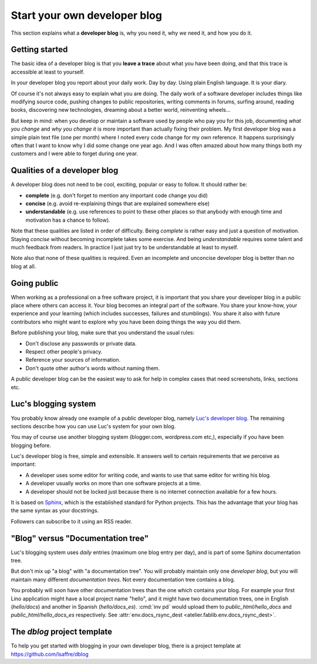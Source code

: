 .. _devblog:

=============================
Start your own developer blog
=============================

This section explains what a **developer blog** is, why you need it,
why *we* need it, and how you do it.

Getting started
===============

The basic idea of a developer blog is that you **leave a trace** about
what you have been doing, and that this trace is accessible at least
to yourself.

In your developer blog you report about your daily work.  Day by day.
Using plain English language. It is your diary.

Of course it's not always easy to explain what you are doing.  The
daily work of a software developer includes things like modifying
source code, pushing changes to public repositories, writing comments
in forums, surfing around, reading books, discovering new
technologies, dreaming about a better world, reinventing wheels...

But keep in mind: when you develop or maintain a software used by
people who pay you for this job, documenting *what you change* and
*why you change it* is more important than actually fixing their
problem.  My first developer blog was a simple plain text file (one
per month) where I noted every code change for my own reference.  It
happens surprisingly often that I want to know why I did some change
one year ago.  And I was often amazed about how many things both my
customers and I were able to forget during one year.

.. glossary::

  developer blog

    A blog written by a developer using his editor of choice and the team's
    static html generator (i.e. Sphinx).

    It usually has at most one entry per day, each entry having potentially a
    series of headings

Qualities of a developer blog
=============================

A developer blog does not need to be cool, exciting, popular or easy
to follow.  It should rather be:

- **complete** (e.g. don't forget to mention any important code change
  you did)
- **concise** (e.g. avoid re-explaining things that are explained somewhere
  else)
- **understandable** (e.g. use references to point to these other
  places so that anybody with enough time and motivation has a chance
  to follow).

Note that these qualities are listed in order of difficulty.  Being
*complete* is rather easy and just a question of motivation.  Staying
*concise* without becoming incomplete takes some exercise.  And being
*understandable* requires some talent and much feedback from readers.  In
practice I just just try to be understandable at least to myself.

Note also that none of these qualities is required.  Even an
incomplete and unconcise developer blog is better than no blog at all.


Going public
============

When working as a professional on a free software project, it is
important that you share your developer blog in a public place where
others can access it.  Your blog becomes an integral part of the
software.  You share your know-how, your experience and your learning
(which includes successes, failures and stumblings).  You share it
also with future contributors who might want to explore why you have
been doing things the way you did them.

Before publishing your blog, make sure that you understand the usual rules:

- Don't disclose any passwords or private data.
- Respect other people's privacy.
- Reference your sources of information.
- Don't quote other author's words without naming them.

A public developer blog can be the easiest way to ask for help in complex cases
that need screenshots, links, sections etc.


Luc's blogging system
=====================

You probably know already one example of a public developer blog,
namely `Luc's developer blog <http://luc.lino-framework.org>`_.  The
remaining sections describe how you can use Luc's system for your own
blog.

You may of course use another blogging system (blogger.com,
wordpress.com etc,), especially if you have been blogging before.

Luc's developer blog is free, simple and extensible.
It answers well to certain requirements that we perceive as
important:

- A developer uses some editor for writing code, and wants to use that
  same editor for writing his blog.

- A developer usually works on more than one software projects at a
  time.

- A developer should not be locked just because there is no internet
  connection available for a few hours.

It is based on `Sphinx <http://sphinx-doc.org/>`_, which is the
established standard for Python projects. This has the advantage that
your blog has the same syntax as your docstrings.

Followers can subscribe to it using an RSS reader.


"Blog" versus "Documentation tree"
==================================

Luc's blogging system uses *daily* entries (maximum one blog entry per
day), and is part of some Sphinx documentation tree.

But don't mix up "a blog" with "a documentation tree".  You will
probably maintain only one *developer blog*, but you will maintain
many different *documentation trees*.  Not every documentation tree
contains a blog.

You probably will soon have other documentation trees than the one
which contains your blog. For example your first Lino application
might have a local project name "hello", and it might have two
documentation trees, one in English (`hello/docs`) and another in
Spanish (`hello/docs_es`). :cmd:`inv pd` would upload them to
`public_html/hello_docs` and `public_html/hello_docs_es` respectively.
See :attr:`env.docs_rsync_dest <atelier.fablib.env.docs_rsync_dest>`.


.. _dblog:

The `dblog` project template
============================

To help you get started with blogging in your own developer blog,
there is a project template at https://github.com/lsaffre/dblog


.. You may find inspiration from the Lino website for configuring your
   developer blog.

    - Interesting files are:
      :file:`/docs/conf.py`
      :file:`/docs/.templates/layout.html`
      :file:`/docs/.templates/links.html`
